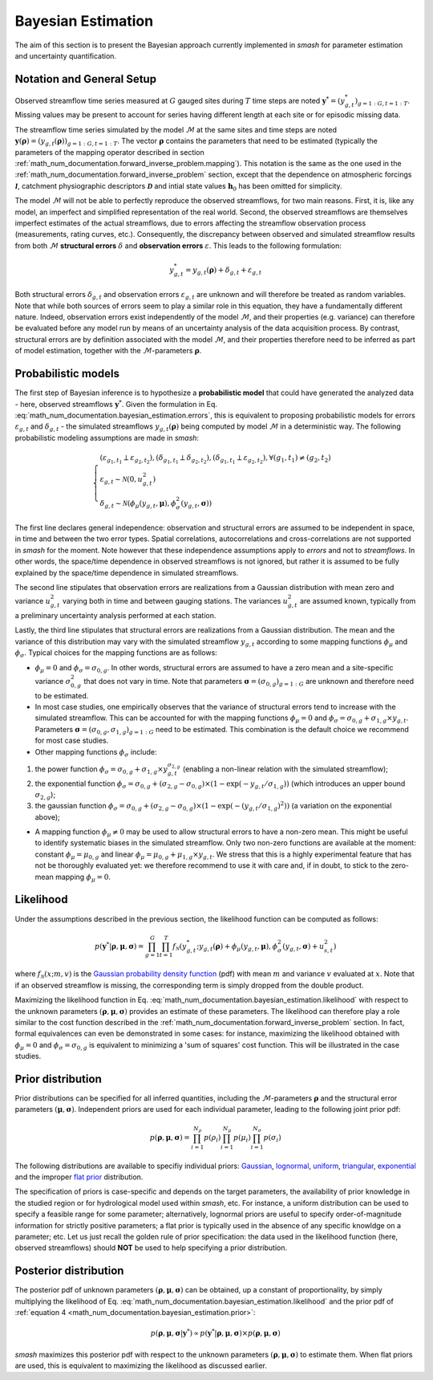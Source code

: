 .. _math_num_documentation.bayesian_estimation:

===================
Bayesian Estimation
===================

The aim of this section is to present the Bayesian approach currently implemented in `smash` for parameter estimation and uncertainty quantification.

Notation and General Setup
--------------------------

Observed streamflow time series measured at :math:`G` gauged sites during :math:`T` time steps are noted :math:`\boldsymbol{y}^{*}=\left( y^{*}_{g,t} \right)_{g=1:G,t=1:T}`. 
Missing values may be present to account for series having different length at each site or for episodic missing data.

The streamflow time series simulated by the model :math:`\mathcal{M}` at the same sites and time steps are noted :math:`\boldsymbol{y}(\boldsymbol{\rho})=\left( y_{g,t} (\boldsymbol{\rho}) \right)_{g=1:G,t=1:T}`. The vector :math:`\boldsymbol{\rho}` contains the parameters that need to be estimated (typically the parameters of the mapping operator described in section :ref:`math_num_documentation.forward_inverse_problem.mapping`). This notation is the same as the one used in the :ref:`math_num_documentation.forward_inverse_problem` section, except that the dependence on atmospheric forcings :math:`\mathcal{\boldsymbol{I}}`, catchment physiographic descriptors :math:`\boldsymbol{\mathcal{D}}` and intial state values :math:`\boldsymbol{h}_0` has been omitted for simplicity. 

The model :math:`\mathcal{M}` will not be able to perfectly reproduce the observed streamflows, for two main reasons. First, it is, like any model, an imperfect and simplified representation of the real world. Second, the observed streamflows are themselves imperfect estimates of the actual streamflows, due to errors affecting the streamflow observation process (measurements, rating curves, etc.). Consequently, the discrepancy between observed and simulated streamflow results from both :math:`\mathcal{M}` **structural errors** :math:`\delta` and **observation errors** :math:`\varepsilon`. This leads to the following formulation:

.. math::
    :name: math_num_documentation.bayesian_estimation.errors
	
	y^{*}_{g,t} = y_{g,t}(\boldsymbol{\rho}) + \delta_{g,t} + \varepsilon_{g,t}

Both structural errors :math:`\delta_{g,t}` and observation errors  :math:`\varepsilon_{g,t}` are unknown and will therefore be treated as random variables. Note that while both sources of errors seem to play a similar role in this equation, they have a fundamentally different nature. Indeed, observation errors exist independently of the model :math:`\mathcal{M}`, and their properties (e.g. variance) can therefore be evaluated before any model run by means of an uncertainty analysis of the data acquisition process. By contrast, structural errors are by definition associated with the model :math:`\mathcal{M}`, and their properties therefore need to be inferred as part of model estimation, together with the :math:`\mathcal{M}`-parameters :math:`\boldsymbol{\rho}`.

Probabilistic models
--------------------

The first step of Bayesian inference is to hypothesize a **probabilistic model** that could have generated the analyzed data - here, observed streamflows :math:`\boldsymbol{y}^{*}`. Given the formulation in Eq. :eq:`math_num_documentation.bayesian_estimation.errors`, this is equivalent to proposing probabilistic models for errors :math:`\varepsilon_{g,t}` and :math:`\delta_{g,t}` -  the simulated streamflows :math:`y_{g,t}(\boldsymbol{\rho})` being computed by model :math:`\mathcal{M}` in a deterministic way. The following probabilistic modeling assumptions are made in `smash`:

.. math::
    :name: math_num_documentation.bayesian_estimation.error_models
    
	\begin{equation}
	\begin{cases}
	(\varepsilon_{g_1,t_1} \perp \varepsilon_{g_2,t_2}),
	(\delta_{g_1,t_1} \perp \delta_{g_2,t_2}),
	(\delta_{g_1,t_1} \perp \varepsilon_{g_2,t_2}), \forall (g_1,t_1) \neq (g_2,t_2) \\
	\varepsilon_{g,t} \sim  \mathcal{N}(0,u_{g,t}^2) \\
	\delta_{g,t}  \sim \mathcal{N} \left( \phi_{\mu}(y_{g,t},\boldsymbol{\mu}),\phi^2_{\sigma}(y_{g,t},\boldsymbol{\sigma}) \right)
	\end{cases}
	\end{equation}

The first line declares general independence: observation and structural errors are assumed to be independent in space, in time and between the two error types. Spatial correlations, autocorrelations and cross-correlations are not supported in `smash` for the moment. Note however that these independence assumptions apply to *errors* and not to *streamflows*. In other words, the space/time dependence in observed streamflows is not ignored, but rather it is assumed to be fully explained by the space/time dependence in simulated streamflows.  

The second line stipulates that observation errors are realizations from a Gaussian distribution with mean zero and variance :math:`u_{g,t}^2` varying both in time and between gauging stations. The variances :math:`u_{g,t}^2` are assumed known, typically from a preliminary uncertainty analysis performed at each station.

Lastly, the third line stipulates that structural errors are realizations from a Gaussian distribution. The mean and the variance of this distribution may vary with the simulated streamflow :math:`y_{g,t}` according to some mapping functions :math:`\phi_{\mu}` and :math:`\phi_{\sigma}`. Typical choices for the mapping functions are as follows:

* :math:`\phi_{\mu}=0` and :math:`\phi_{\sigma}=\sigma_{0,g}`. In other words, structural errors are assumed to have a zero mean and a site-specific variance :math:`\sigma_{0,g}^2` that does not vary in time. Note that parameters :math:`\boldsymbol{\sigma}= \left( \sigma_{0,g} \right)_{g=1:G}` are unknown and therefore need to be estimated.
* In most case studies, one empirically observes that the variance of structural errors tend to increase with the simulated streamflow. This can be accounted for with the mapping functions :math:`\phi_{\mu}=0` and :math:`\phi_{\sigma}=\sigma_{0,g} + \sigma_{1,g} \times y_{g,t}`. Parameters :math:`\boldsymbol{\sigma}= \left( \sigma_{0,g},\sigma_{1,g} \right)_{g=1:G}` need to be estimated. This combination is the default choice we recommend for most case studies.
* Other mapping functions :math:`\phi_{\sigma}` include: 

1. the power function :math:`\phi_{\sigma}=\sigma_{0,g} + \sigma_{1,g} \times y_{g,t}^{\sigma_{2,g}}` (enabling a non-linear relation with the simulated streamflow);
2. the exponential function :math:`\phi_{\sigma}=\sigma_{0,g} + (\sigma_{2,g}-\sigma_{0,g}) \times \left( 1-\exp (-y_{g,t}/\sigma_{1,g}) \right)` (which introduces an upper bound :math:`\sigma_{2,g}`);
3. the gaussian function :math:`\phi_{\sigma}=\sigma_{0,g} + (\sigma_{2,g}-\sigma_{0,g}) \times \left( 1-\exp(-(y_{g,t}/\sigma_{1,g})^2) \right)` (a variation on the exponential above); 

* A mapping function :math:`\phi_{\mu} \neq 0` may be used to allow structural errors to have a non-zero mean. This might be useful to identify systematic biases in the simulated streamflow. Only two non-zero functions are available at the moment: constant :math:`\phi_{\mu}=\mu_{0,g}` and linear :math:`\phi_{\mu}=\mu_{0,g} + \mu_{1,g} \times y_{g,t}`. We stress that this is a highly experimental feature that has not be thoroughly evaluated yet: we therefore recommend to use it with care and, if in doubt, to stick to the zero-mean mapping :math:`\phi_{\mu}=0`.

Likelihood
----------

Under the assumptions described in the previous section, the likelihood function can be computed as follows:

.. math::
    :name: math_num_documentation.bayesian_estimation.likelihood
    
	\begin{equation}
	p(\boldsymbol{y}^{*} | \boldsymbol{\rho},\boldsymbol{\mu},\boldsymbol{\sigma})=
	\prod_{g=1}^G \prod_{t=1}^T f_{\mathcal{N}} \left( y^{*}_{g,t}; y_{g,t}(\boldsymbol{\rho}) + \phi_{\mu}(y_{g,t},\boldsymbol{\mu}), \phi^2_{\sigma}(y_{g,t},\boldsymbol{\sigma}) + u_{s,t}^2 \right)
	\end{equation}

where :math:`f_{\mathcal{N}} \left( x; m, v \right)` is the `Gaussian probability density function <https://en.wikipedia.org/wiki/Normal_distribution>`_ (pdf) with mean :math:`m` and variance :math:`v` evaluated at :math:`x`. Note that if an observed streamflow is missing, the corresponding term is simply dropped from the double product.

Maximizing the likelihood function in Eq. :eq:`math_num_documentation.bayesian_estimation.likelihood` with respect to the unknown parameters :math:`(\boldsymbol{\rho},\boldsymbol{\mu},\boldsymbol{\sigma})` provides an estimate of these parameters. The likelihood can therefore play a role similar to the cost function described in the :ref:`math_num_documentation.forward_inverse_problem` section. In fact, formal equivalences can even be demonstrated in some cases: for instance, maximizing the likelihood obtained with :math:`\phi_{\mu}=0` and :math:`\phi_{\sigma}=\sigma_{0,g}` is equivalent to minimizing a 'sum of squares' cost function. This will be illustrated in the case studies.


Prior distribution
-------------------

Prior distributions can be specified for all inferred quantities, including the :math:`\mathcal{M}`-parameters :math:`\boldsymbol{\rho}` and the structural error parameters :math:`(\boldsymbol{\mu},\boldsymbol{\sigma})`. Independent priors are used for each individual parameter, leading to the following joint prior pdf: 

.. math::
    :name: math_num_documentation.bayesian_estimation.prior
    
	\begin{equation}
	p(\boldsymbol{\rho},\boldsymbol{\mu},\boldsymbol{\sigma})=
	\prod_{i=1}^{N_{\rho}} p(\rho_i) \prod_{i=1}^{N_{\mu}} p(\mu_i) \prod_{i=1}^{N_{\sigma}} p(\sigma_i) 
	\end{equation}
	
The following distributions are available to specifiy individual priors: `Gaussian <https://en.wikipedia.org/wiki/Normal_distribution>`_, `lognormal <https://en.wikipedia.org/wiki/Log-normal_distribution>`_, `uniform <https://en.wikipedia.org/wiki/Continuous_uniform_distribution>`_, `triangular <https://en.wikipedia.org/wiki/Triangular_distribution>`_, `exponential <https://en.wikipedia.org/wiki/Exponential_distribution>`_ and the improper `flat prior <https://en.wikipedia.org/wiki/Prior_probability#Examples>`_ distribution.

The specification of priors is case-specific and depends on the target parameters, the availability of prior knowledge in the studied region or for hydrological model used within `smash`, etc. For instance, a uniform distribution can be used to specify a feasible range for some parameter; alternatively, lognormal priors are useful to specify order-of-magnitude information for strictly positive parameters; a flat prior is typically used in the absence of any specific knowldge on a parameter; etc. Let us just recall the golden rule of prior specification: the data used in the likelihood function (here, observed streamflows) should **NOT** be used to help specifying a prior distribution.

Posterior distribution
----------------------

The posterior pdf of unknown parameters :math:`(\boldsymbol{\rho},\boldsymbol{\mu},\boldsymbol{\sigma})` can be obtained, up a constant of proportionality, by simply multiplying the likelihood of Eq. :eq:`math_num_documentation.bayesian_estimation.likelihood` and the prior pdf of :ref:`equation 4 <math_num_documentation.bayesian_estimation.prior>`:

.. math::
    :name: math_num_documentation.bayesian_estimation.posterior
    
	\begin{equation}
	p(\boldsymbol{\rho},\boldsymbol{\mu},\boldsymbol{\sigma}|\boldsymbol{y}^{*}) \propto
	p(\boldsymbol{y}^{*} | \boldsymbol{\rho},\boldsymbol{\mu},\boldsymbol{\sigma}) \times
	p(\boldsymbol{\rho},\boldsymbol{\mu},\boldsymbol{\sigma})
	\end{equation}

`smash` maximizes this posterior pdf with respect to the unknown parameters :math:`(\boldsymbol{\rho},\boldsymbol{\mu},\boldsymbol{\sigma})` to estimate them. When flat priors are used, this is equivalent to maximizing the likelihood as discussed earlier.


